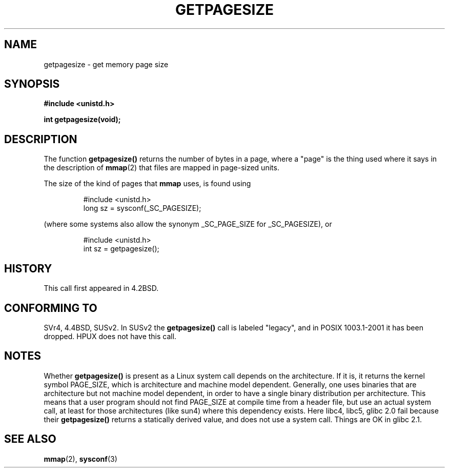 .\" Copyright (C) 2001 Andries Brouwer <aeb@cwi.nl>
.\"
.\" Permission is granted to make and distribute verbatim copies of this
.\" manual provided the copyright notice and this permission notice are
.\" preserved on all copies.
.\"
.\" Permission is granted to copy and distribute modified versions of this
.\" manual under the conditions for verbatim copying, provided that the
.\" entire resulting derived work is distributed under the terms of a
.\" permission notice identical to this one
.\" 
.\" Since the Linux kernel and libraries are constantly changing, this
.\" manual page may be incorrect or out-of-date.  The author(s) assume no
.\" responsibility for errors or omissions, or for damages resulting from
.\" the use of the information contained herein.  The author(s) may not
.\" have taken the same level of care in the production of this manual,
.\" which is licensed free of charge, as they might when working
.\" professionally.
.\" 
.\" Formatted or processed versions of this manual, if unaccompanied by
.\" the source, must acknowledge the copyright and authors of this work.
.\"
.TH GETPAGESIZE 2 2001-12-21 "Linux 2.5.0" "Linux Programmer's Manual"
.SH NAME
getpagesize \- get memory page size
.SH SYNOPSIS
.B #include <unistd.h>
.sp
.B int getpagesize(void);
.SH DESCRIPTION
The function
.B getpagesize()
returns the number of bytes in a page, where a "page" is the thing
used where it says in the description of
.BR mmap (2)
that files are mapped in page-sized units.

The size of the kind of pages that
.B mmap
uses, is found using

.RS
.nf
#include <unistd.h>
long sz = sysconf(_SC_PAGESIZE);
.fi
.RE

(where some systems also allow the synonym _SC_PAGE_SIZE for _SC_PAGESIZE),
or

.RS
.nf
#include <unistd.h>
int sz = getpagesize();
.fi
.RE
.SH HISTORY
This call first appeared in 4.2BSD.
.SH CONFORMING TO
SVr4, 4.4BSD, SUSv2.
In SUSv2 the
.B getpagesize()
call is labeled "legacy", and in POSIX 1003.1-2001
it has been dropped.
HPUX does not have this call.
.SH NOTES
Whether
.B getpagesize()
is present as a Linux system call depends on the architecture.
If it is, it returns the kernel symbol PAGE_SIZE,
which is architecture and machine model dependent.
Generally, one uses binaries that are architecture but not
machine model dependent, in order to have a single binary
distribution per architecture. This means that a user program
should not find PAGE_SIZE at compile time from a header file,
but use an actual system call, at least for those architectures
(like sun4) where this dependency exists.
Here libc4, libc5, glibc 2.0 fail because their
.B getpagesize()
returns a statically derived value, and does not use a system call.
Things are OK in glibc 2.1.
.SH "SEE ALSO"
.BR mmap (2),
.BR sysconf (3)
